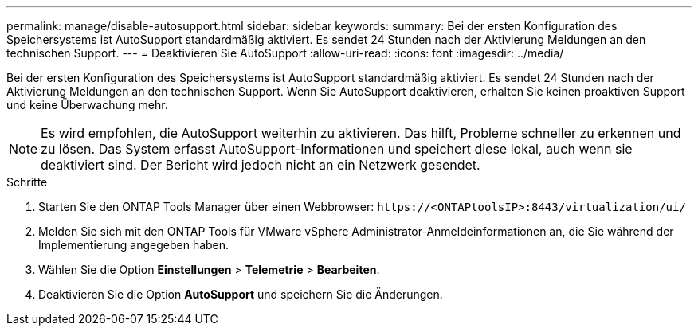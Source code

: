 ---
permalink: manage/disable-autosupport.html 
sidebar: sidebar 
keywords:  
summary: Bei der ersten Konfiguration des Speichersystems ist AutoSupport standardmäßig aktiviert. Es sendet 24 Stunden nach der Aktivierung Meldungen an den technischen Support. 
---
= Deaktivieren Sie AutoSupport
:allow-uri-read: 
:icons: font
:imagesdir: ../media/


[role="lead"]
Bei der ersten Konfiguration des Speichersystems ist AutoSupport standardmäßig aktiviert. Es sendet 24 Stunden nach der Aktivierung Meldungen an den technischen Support. Wenn Sie AutoSupport deaktivieren, erhalten Sie keinen proaktiven Support und keine Überwachung mehr.


NOTE: Es wird empfohlen, die AutoSupport weiterhin zu aktivieren. Das hilft, Probleme schneller zu erkennen und zu lösen. Das System erfasst AutoSupport-Informationen und speichert diese lokal, auch wenn sie deaktiviert sind. Der Bericht wird jedoch nicht an ein Netzwerk gesendet.

.Schritte
. Starten Sie den ONTAP Tools Manager über einen Webbrowser: `\https://<ONTAPtoolsIP>:8443/virtualization/ui/`
. Melden Sie sich mit den ONTAP Tools für VMware vSphere Administrator-Anmeldeinformationen an, die Sie während der Implementierung angegeben haben.
. Wählen Sie die Option *Einstellungen* > *Telemetrie* > *Bearbeiten*.
. Deaktivieren Sie die Option *AutoSupport* und speichern Sie die Änderungen.

